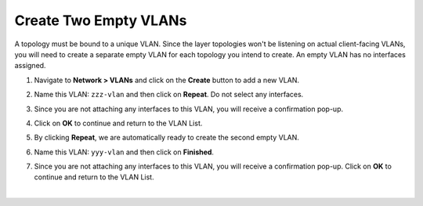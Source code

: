 .. role:: red
.. role:: bred

Create Two Empty VLANs
================================================================================

A topology must be bound to a unique VLAN. Since the layer topologies won't be listening on actual client-facing VLANs, you will need to create a separate empty VLAN for each topology you intend to create. An empty VLAN has no interfaces assigned.

1. Navigate to **Network > VLANs** and click on the **Create** button to add a new VLAN.

2. Name this VLAN:  ``zzz-vlan`` and then click on **Repeat**. Do not select any interfaces.

   .. image:: ../images/create-vlan.png
      :alt: Empty VLAN

3. Since you are not attaching any interfaces to this VLAN, you will receive a confirmation pop-up.

   .. image:: ../images/vlan-confirm-empty.png
      :alt: Empty VLAN Confirmation

4.  Click on **OK** to continue and return to the VLAN List.

5. By clicking **Repeat**, we are automatically ready to create the second empty VLAN.

6. Name this VLAN:  ``yyy-vlan`` and then click on **Finished**.

7. Since you are not attaching any interfaces to this VLAN, you will receive a confirmation pop-up. Click on **OK** to continue and return to the VLAN List.

|

.. image:: ../images/vlan-empty.png
   :alt: Empty VLANs
